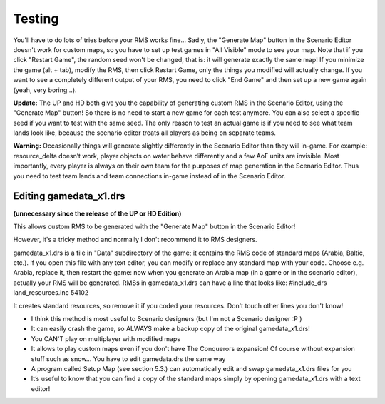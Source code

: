 Testing
=======

You'll have to do lots of tries before your RMS works fine... Sadly, the "Generate Map" button in the Scenario Editor doesn't work for custom maps, so you have to set up test games in "All Visible" mode to see your map.
Note that if you click "Restart Game", the random seed won't be changed, that is: it will generate exactly the same map! If you minimize the game (alt + tab), modify the RMS, then click Restart Game, only the things you modified will actually change. If you want to see a completely different output of your RMS, you need to click "End Game" and then set up a new game again (yeah, very boring...).

**Update:**
The UP and HD both give you the capability of generating custom RMS in the Scenario Editor, using the "Generate Map" button! So there is no need to start a new game for each test anymore. You can also select a specific seed if you want to test with the same seed. The only reason to test an actual game is if you need to see what team lands look like, because the scenario editor treats all players as being on separate teams. 

**Warning:**
Occasionally things will generate slightly differently in the Scenario Editor than they will in-game. For example: resource_delta doesn’t work, player objects on water behave differently and a few AoF units are invisible. Most importantly, every player is always on their own team for the purposes of map generation in the Scenario Editor.  Thus you need to test team lands and team connections in-game instead of in the Scenario Editor. 
	
Editing gamedata_x1.drs
-----------------------
**(unnecessary since the release of the UP or HD Edition)**

This allows custom RMS to be generated with the "Generate Map" button in the Scenario Editor!

However, it's a tricky method and normally I don't recommend it to RMS designers. 

gamedata_x1.drs is a file in "Data" subdirectory of the game; it contains the RMS code of standard maps (Arabia, Baltic, etc.). If you open this file with any text editor, you can modify or replace any standard map with your code. 
Choose e.g. Arabia, replace it, then restart the game: now when you generate an Arabia map (in a game or in the scenario editor), actually your RMS will be generated. 
RMSs in gamedata_x1.drs can have a line that looks like: #include_drs land_resources.inc 54102 

It creates standard resources, so remove it if you coded your resources. Don't touch other lines you don't know!

- I think this method is most useful to Scenario designers (but I'm not a Scenario designer :P )
- It can easily crash the game, so ALWAYS make a backup copy of the original gamedata_x1.drs!
- You CAN'T play on multiplayer with modified maps
- It allows to play custom maps even if you don't have The Conquerors expansion! Of course without expansion stuff such as snow... You have to edit gamedata.drs the same way
- A program called Setup Map (see section 5.3.) can automatically edit and swap gamedata_x1.drs files for you
- It’s useful to know that you can find a copy of the standard maps simply by opening gamedata_x1.drs with a text editor!
